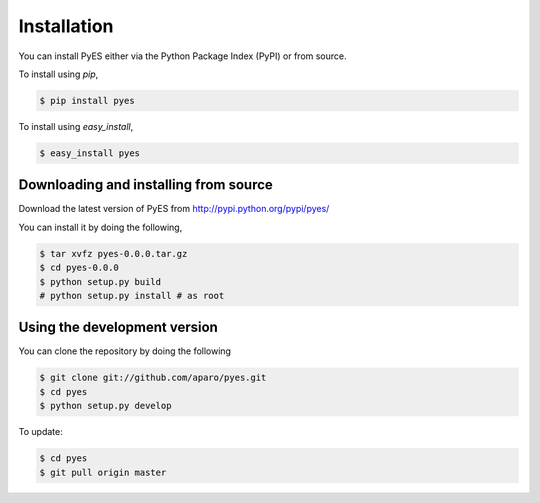 .. _pyes-installation:

Installation
============

You can install PyES either via the Python Package Index (PyPI)
or from source.

To install using `pip`,

.. code-block:: sh

    $ pip install pyes

To install using `easy_install`,

.. code-block:: sh

    $ easy_install pyes

.. _pyes-installing-from-source:

Downloading and installing from source
--------------------------------------

Download the latest version of PyES from
http://pypi.python.org/pypi/pyes/

You can install it by doing the following,

.. code-block:: sh

    $ tar xvfz pyes-0.0.0.tar.gz
    $ cd pyes-0.0.0
    $ python setup.py build
    # python setup.py install # as root

.. _pyes-installing-from-git:

Using the development version
-----------------------------

You can clone the repository by doing the following

.. code-block:: sh

    $ git clone git://github.com/aparo/pyes.git
    $ cd pyes
    $ python setup.py develop

To update:

.. code-block:: sh

    $ cd pyes
    $ git pull origin master
